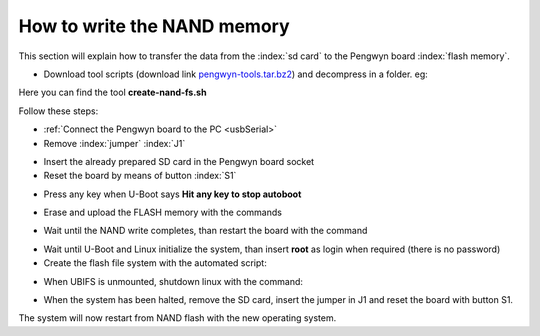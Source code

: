 .. index:: NAND memory

How to write the NAND memory
============================

This section will explain how to transfer the data from the :index:`sd card` to the Pengwyn board :index:`flash memory`.

* Download tool scripts (download link `pengwyn-tools.tar.bz2 <_static/pengwyn-tools.tar.bz2>`_) and decompress in a folder. eg:

.. raw:: html

 <div>
 <div><b class="admonition-host">&nbsp;&nbsp;Host&nbsp;&nbsp;</b>&nbsp;&nbsp;<a style="float: right;" href="javascript:select_text( 'nand_rst-host-121' );">select</a></div>
 <pre class="line-numbers pre-replacer" data-start="1"><code id="nand_rst-host-121" class="language-markup">tar -jxf pengwyn-tools.tar.bz2 -C /home/architech/Desktop</code></pre>
 <script src="_static/prism.js"></script>
 <script src="_static/select_text.js"></script>
 </div>

Here you can find the tool **create-nand-fs.sh**

Follow these steps:

* :ref:`Connect the Pengwyn board to the PC <usbSerial>`
* Remove :index:`jumper` :index:`J1` 

.. image:: _static/pengwynJ1.png

* Insert the already prepared SD card in the Pengwyn board socket
* Reset the board by means of button :index:`S1`

.. image:: _static/pengwynS1.png

* Press any key when U-Boot says **Hit any key to stop autoboot**

.. image:: _static/ubootStop.png

* Erase and upload the FLASH memory with the commands

.. raw:: html

 <div>
 <div><b class="admonition-board">&nbsp;&nbsp;Board&nbsp;&nbsp;</b>&nbsp;&nbsp;<a style="float: right;" href="javascript:select_text( 'nand_rst-board-201' );">select</a></div>
 <pre class="line-numbers pre-replacer" data-start="1"><code id="nand_rst-board-201" class="language-markup">nand erase.chip
 run nandupdate</code></pre>
 <script src="_static/prism.js"></script>
 <script src="_static/select_text.js"></script>
 </div>

* Wait until the NAND write completes, than restart the board with the command

.. raw:: html

 <div>
 <div><b class="admonition-board">&nbsp;&nbsp;Board&nbsp;&nbsp;</b>&nbsp;&nbsp;<a style="float: right;" href="javascript:select_text( 'nand_rst-board-202' );">select</a></div>
 <pre class="line-numbers pre-replacer" data-start="1"><code id="nand_rst-board-202" class="language-markup">reset</code></pre>
 <script src="_static/prism.js"></script>
 <script src="_static/select_text.js"></script>
 </div>

* Wait until U-Boot and Linux initialize the system, than insert **root** as login when required (there is no password)
* Create the flash file system with the automated script:

.. raw:: html

 <div>
 <div><b class="admonition-board">&nbsp;&nbsp;Board&nbsp;&nbsp;</b>&nbsp;&nbsp;<a style="float: right;" href="javascript:select_text( 'nand_rst-board-203' );">select</a></div>
 <pre class="line-numbers pre-replacer" data-start="1"><code id="nand_rst-board-203" class="language-markup">./create-nand-fs.sh</code></pre>
 <script src="_static/prism.js"></script>
 <script src="_static/select_text.js"></script>
 </div>

* When UBIFS is unmounted, shutdown linux with the command:

.. raw:: html

 <div>
 <div><b class="admonition-board">&nbsp;&nbsp;Board&nbsp;&nbsp;</b>&nbsp;&nbsp;<a style="float: right;" href="javascript:select_text( 'nand_rst-board-204' );">select</a></div>
 <pre class="line-numbers pre-replacer" data-start="1"><code id="nand_rst-board-204" class="language-markup">shutdown -h now</code></pre>
 <script src="_static/prism.js"></script>
 <script src="_static/select_text.js"></script>
 </div>

* When the system has been halted, remove the SD card, insert the jumper in J1 and reset the board with button S1.

The system will now restart from NAND flash with the new operating system.